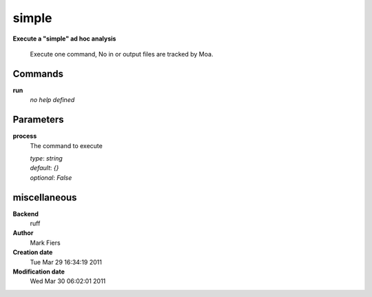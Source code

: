 simple
------------------------------------------------

**Execute a "simple" ad hoc analysis**


    Execute one command, No in or output files are tracked by Moa.



Commands
~~~~~~~~

**run**
  *no help defined*
  
  

Parameters
~~~~~~~~~~



**process**
  The command to execute

  | *type*: `string`
  | *default*: `{}`
  | *optional*: `False`



miscellaneous
~~~~~~~~~~~~~

**Backend**
  ruff
**Author**
  Mark Fiers
**Creation date**
  Tue Mar 29 16:34:19 2011
**Modification date**
  Wed Mar 30 06:02:01 2011
